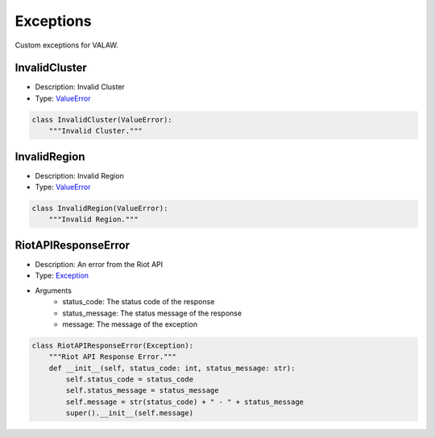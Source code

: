 ==========
Exceptions
==========

Custom exceptions for VALAW.

InvalidCluster
==============

- Description: Invalid Cluster
- Type: `ValueError <https://docs.python.org/3/library/exceptions.html#ValueError>`_

.. code-block:: python

    class InvalidCluster(ValueError):
        """Invalid Cluster."""

InvalidRegion
=============

- Description: Invalid Region
- Type: `ValueError <https://docs.python.org/3/library/exceptions.html#ValueError>`_

.. code-block:: python

    class InvalidRegion(ValueError):
        """Invalid Region."""

RiotAPIResponseError
====================

- Description: An error from the Riot API
- Type: `Exception <https://docs.python.org/3/library/exceptions.html#Exception>`_
- Arguments
    - status_code: The status code of the response
    - status_message: The status message of the response
    - message: The message of the exception


.. code-block:: python

    class RiotAPIResponseError(Exception):
        """Riot API Response Error."""
        def __init__(self, status_code: int, status_message: str):
            self.status_code = status_code
            self.status_message = status_message
            self.message = str(status_code) + " - " + status_message
            super().__init__(self.message)

